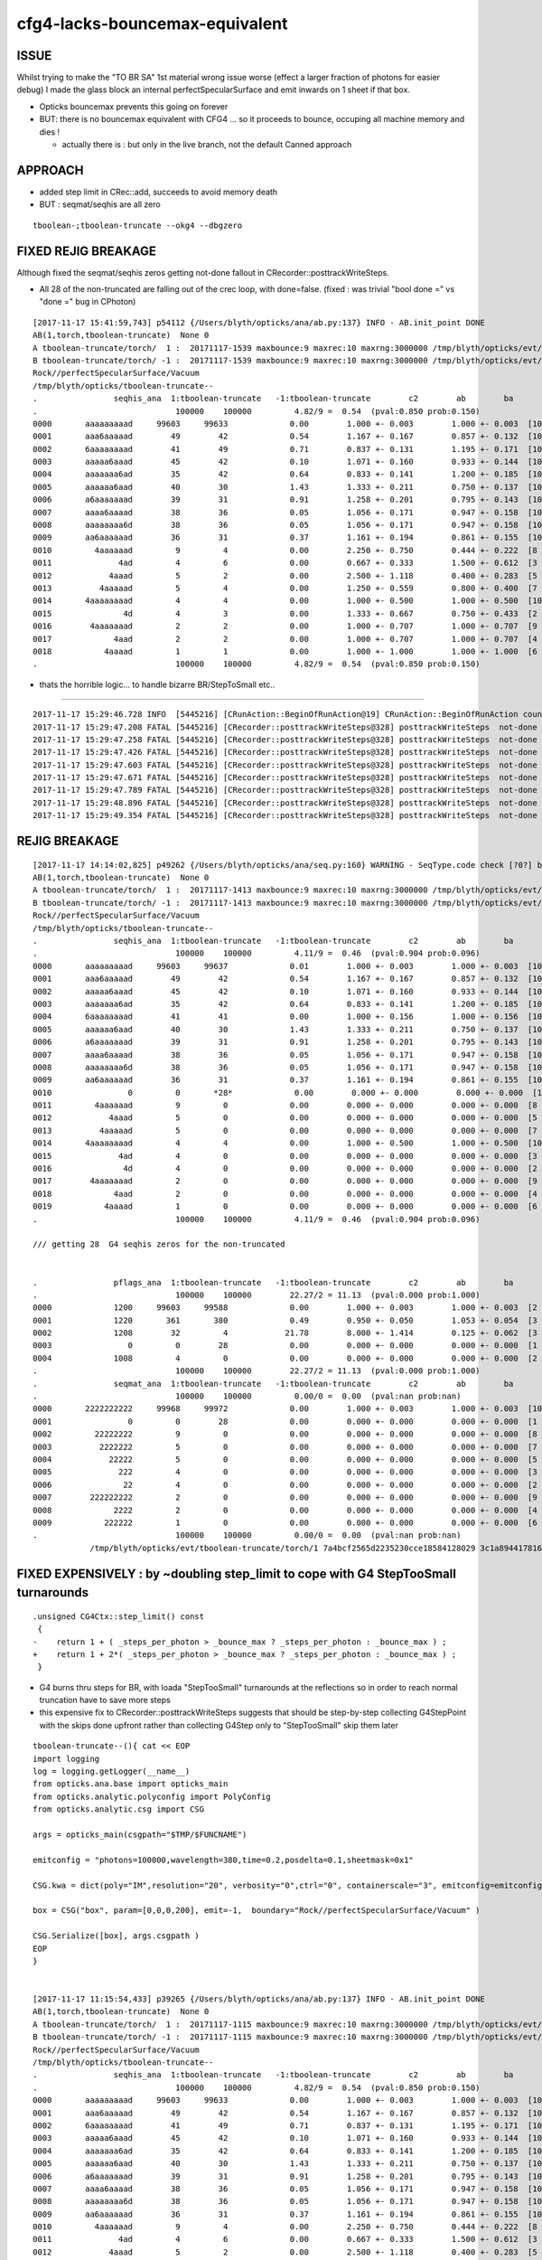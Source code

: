 cfg4-lacks-bouncemax-equivalent
=================================


ISSUE
-------

Whilst trying to make the "TO BR SA"  1st material wrong issue worse (effect a larger fraction of photons for easier debug)
I made the glass block an internal perfectSpecularSurface and emit inwards on 1 sheet if that box. 

* Opticks bouncemax prevents this going on forever

* BUT: there is no bouncemax equivalent with CFG4 ... so it proceeds to bounce, occuping 
  all machine memory and dies ! 

  * actually there is : but only in the live branch, not the default Canned approach 



APPROACH
-----------

* added step limit in CRec::add, succeeds to avoid memory death 
* BUT : seqmat/seqhis are all zero 


::

    tboolean-;tboolean-truncate --okg4 --dbgzero 



FIXED REJIG BREAKAGE
----------------------


Although fixed the seqmat/seqhis zeros getting not-done fallout in CRecorder::posttrackWriteSteps.

* All 28 of the non-truncated are falling out of the crec loop, with done=false.
  (fixed : was trivial "bool done =" vs "done =" bug in CPhoton)


::

    [2017-11-17 15:41:59,743] p54112 {/Users/blyth/opticks/ana/ab.py:137} INFO - AB.init_point DONE
    AB(1,torch,tboolean-truncate)  None 0 
    A tboolean-truncate/torch/  1 :  20171117-1539 maxbounce:9 maxrec:10 maxrng:3000000 /tmp/blyth/opticks/evt/tboolean-truncate/torch/1/fdom.npy 
    B tboolean-truncate/torch/ -1 :  20171117-1539 maxbounce:9 maxrec:10 maxrng:3000000 /tmp/blyth/opticks/evt/tboolean-truncate/torch/-1/fdom.npy 
    Rock//perfectSpecularSurface/Vacuum
    /tmp/blyth/opticks/tboolean-truncate--
    .                seqhis_ana  1:tboolean-truncate   -1:tboolean-truncate        c2        ab        ba 
    .                             100000    100000         4.82/9 =  0.54  (pval:0.850 prob:0.150)  
    0000       aaaaaaaaad     99603     99633             0.00        1.000 +- 0.003        1.000 +- 0.003  [10] TO SR SR SR SR SR SR SR SR SR
    0001       aaa6aaaaad        49        42             0.54        1.167 +- 0.167        0.857 +- 0.132  [10] TO SR SR SR SR SR SC SR SR SR
    0002       6aaaaaaaad        41        49             0.71        0.837 +- 0.131        1.195 +- 0.171  [10] TO SR SR SR SR SR SR SR SR SC
    0003       aaaaa6aaad        45        42             0.10        1.071 +- 0.160        0.933 +- 0.144  [10] TO SR SR SR SC SR SR SR SR SR
    0004       aaaaaaa6ad        35        42             0.64        0.833 +- 0.141        1.200 +- 0.185  [10] TO SR SC SR SR SR SR SR SR SR
    0005       aaaaaa6aad        40        30             1.43        1.333 +- 0.211        0.750 +- 0.137  [10] TO SR SR SC SR SR SR SR SR SR
    0006       a6aaaaaaad        39        31             0.91        1.258 +- 0.201        0.795 +- 0.143  [10] TO SR SR SR SR SR SR SR SC SR
    0007       aaaa6aaaad        38        36             0.05        1.056 +- 0.171        0.947 +- 0.158  [10] TO SR SR SR SR SC SR SR SR SR
    0008       aaaaaaaa6d        38        36             0.05        1.056 +- 0.171        0.947 +- 0.158  [10] TO SC SR SR SR SR SR SR SR SR
    0009       aa6aaaaaad        36        31             0.37        1.161 +- 0.194        0.861 +- 0.155  [10] TO SR SR SR SR SR SR SC SR SR
    0010         4aaaaaad         9         4             0.00        2.250 +- 0.750        0.444 +- 0.222  [8 ] TO SR SR SR SR SR SR AB
    0011              4ad         4         6             0.00        0.667 +- 0.333        1.500 +- 0.612  [3 ] TO SR AB
    0012            4aaad         5         2             0.00        2.500 +- 1.118        0.400 +- 0.283  [5 ] TO SR SR SR AB
    0013          4aaaaad         5         4             0.00        1.250 +- 0.559        0.800 +- 0.400  [7 ] TO SR SR SR SR SR AB
    0014       4aaaaaaaad         4         4             0.00        1.000 +- 0.500        1.000 +- 0.500  [10] TO SR SR SR SR SR SR SR SR AB
    0015               4d         4         3             0.00        1.333 +- 0.667        0.750 +- 0.433  [2 ] TO AB
    0016        4aaaaaaad         2         2             0.00        1.000 +- 0.707        1.000 +- 0.707  [9 ] TO SR SR SR SR SR SR SR AB
    0017             4aad         2         2             0.00        1.000 +- 0.707        1.000 +- 0.707  [4 ] TO SR SR AB
    0018           4aaaad         1         1             0.00        1.000 +- 1.000        1.000 +- 1.000  [6 ] TO SR SR SR SR AB
    .                             100000    100000         4.82/9 =  0.54  (pval:0.850 prob:0.150)  



* thats the horrible logic... to handle bizarre BR/StepToSmall etc..


~~~~~~~~~~~~~~~~~~~~~~~~~~~~~~~~~~~~~~~~~~~~~~~~


::

    2017-11-17 15:29:46.728 INFO  [5445216] [CRunAction::BeginOfRunAction@19] CRunAction::BeginOfRunAction count 1
    2017-11-17 15:29:47.208 FATAL [5445216] [CRecorder::posttrackWriteSteps@328] posttrackWriteSteps  not-done 1 photon CPhoton slot_constrained 3 seqhis                 4aad seqmat                 2222 is_flag_done Y is_done Y
    2017-11-17 15:29:47.258 FATAL [5445216] [CRecorder::posttrackWriteSteps@328] posttrackWriteSteps  not-done 2 photon CPhoton slot_constrained 1 seqhis                   4d seqmat                   22 is_flag_done Y is_done Y
    2017-11-17 15:29:47.426 FATAL [5445216] [CRecorder::posttrackWriteSteps@328] posttrackWriteSteps  not-done 3 photon CPhoton slot_constrained 2 seqhis                  4ad seqmat                  222 is_flag_done Y is_done Y
    2017-11-17 15:29:47.603 FATAL [5445216] [CRecorder::posttrackWriteSteps@328] posttrackWriteSteps  not-done 4 photon CPhoton slot_constrained 7 seqhis             4aaaaaad seqmat             22222222 is_flag_done Y is_done Y
    2017-11-17 15:29:47.671 FATAL [5445216] [CRecorder::posttrackWriteSteps@328] posttrackWriteSteps  not-done 5 photon CPhoton slot_constrained 1 seqhis                   4d seqmat                   22 is_flag_done Y is_done Y
    2017-11-17 15:29:47.789 FATAL [5445216] [CRecorder::posttrackWriteSteps@328] posttrackWriteSteps  not-done 6 photon CPhoton slot_constrained 2 seqhis                  4ad seqmat                  222 is_flag_done Y is_done Y
    2017-11-17 15:29:48.896 FATAL [5445216] [CRecorder::posttrackWriteSteps@328] posttrackWriteSteps  not-done 7 photon CPhoton slot_constrained 8 seqhis            4aaaaaaad seqmat            222222222 is_flag_done Y is_done Y
    2017-11-17 15:29:49.354 FATAL [5445216] [CRecorder::posttrackWriteSteps@328] posttrackWriteSteps  not-done 8 photon CPhoton slot_constrained 6 seqhis              4aaaaad seqmat              2222222 is_flag_done Y is_done Y



REJIG BREAKAGE
-----------------


::

    [2017-11-17 14:14:02,825] p49262 {/Users/blyth/opticks/ana/seq.py:160} WARNING - SeqType.code check [?0?] bad 1 
    AB(1,torch,tboolean-truncate)  None 0 
    A tboolean-truncate/torch/  1 :  20171117-1413 maxbounce:9 maxrec:10 maxrng:3000000 /tmp/blyth/opticks/evt/tboolean-truncate/torch/1/fdom.npy 
    B tboolean-truncate/torch/ -1 :  20171117-1413 maxbounce:9 maxrec:10 maxrng:3000000 /tmp/blyth/opticks/evt/tboolean-truncate/torch/-1/fdom.npy 
    Rock//perfectSpecularSurface/Vacuum
    /tmp/blyth/opticks/tboolean-truncate--
    .                seqhis_ana  1:tboolean-truncate   -1:tboolean-truncate        c2        ab        ba 
    .                             100000    100000         4.11/9 =  0.46  (pval:0.904 prob:0.096)  
    0000       aaaaaaaaad     99603     99637             0.01        1.000 +- 0.003        1.000 +- 0.003  [10] TO SR SR SR SR SR SR SR SR SR
    0001       aaa6aaaaad        49        42             0.54        1.167 +- 0.167        0.857 +- 0.132  [10] TO SR SR SR SR SR SC SR SR SR
    0002       aaaaa6aaad        45        42             0.10        1.071 +- 0.160        0.933 +- 0.144  [10] TO SR SR SR SC SR SR SR SR SR
    0003       aaaaaaa6ad        35        42             0.64        0.833 +- 0.141        1.200 +- 0.185  [10] TO SR SC SR SR SR SR SR SR SR
    0004       6aaaaaaaad        41        41             0.00        1.000 +- 0.156        1.000 +- 0.156  [10] TO SR SR SR SR SR SR SR SR SC
    0005       aaaaaa6aad        40        30             1.43        1.333 +- 0.211        0.750 +- 0.137  [10] TO SR SR SC SR SR SR SR SR SR
    0006       a6aaaaaaad        39        31             0.91        1.258 +- 0.201        0.795 +- 0.143  [10] TO SR SR SR SR SR SR SR SC SR
    0007       aaaa6aaaad        38        36             0.05        1.056 +- 0.171        0.947 +- 0.158  [10] TO SR SR SR SR SC SR SR SR SR
    0008       aaaaaaaa6d        38        36             0.05        1.056 +- 0.171        0.947 +- 0.158  [10] TO SC SR SR SR SR SR SR SR SR
    0009       aa6aaaaaad        36        31             0.37        1.161 +- 0.194        0.861 +- 0.155  [10] TO SR SR SR SR SR SR SC SR SR
    0010                0         0       *28*             0.00        0.000 +- 0.000        0.000 +- 0.000  [1 ] ?0?
    0011         4aaaaaad         9         0             0.00        0.000 +- 0.000        0.000 +- 0.000  [8 ] TO SR SR SR SR SR SR AB
    0012            4aaad         5         0             0.00        0.000 +- 0.000        0.000 +- 0.000  [5 ] TO SR SR SR AB
    0013          4aaaaad         5         0             0.00        0.000 +- 0.000        0.000 +- 0.000  [7 ] TO SR SR SR SR SR AB
    0014       4aaaaaaaad         4         4             0.00        1.000 +- 0.500        1.000 +- 0.500  [10] TO SR SR SR SR SR SR SR SR AB
    0015              4ad         4         0             0.00        0.000 +- 0.000        0.000 +- 0.000  [3 ] TO SR AB
    0016               4d         4         0             0.00        0.000 +- 0.000        0.000 +- 0.000  [2 ] TO AB
    0017        4aaaaaaad         2         0             0.00        0.000 +- 0.000        0.000 +- 0.000  [9 ] TO SR SR SR SR SR SR SR AB
    0018             4aad         2         0             0.00        0.000 +- 0.000        0.000 +- 0.000  [4 ] TO SR SR AB
    0019           4aaaad         1         0             0.00        0.000 +- 0.000        0.000 +- 0.000  [6 ] TO SR SR SR SR AB
    .                             100000    100000         4.11/9 =  0.46  (pval:0.904 prob:0.096)  

    /// getting 28  G4 seqhis zeros for the non-truncated


    .                pflags_ana  1:tboolean-truncate   -1:tboolean-truncate        c2        ab        ba 
    .                             100000    100000        22.27/2 = 11.13  (pval:0.000 prob:1.000)  
    0000             1200     99603     99588             0.00        1.000 +- 0.003        1.000 +- 0.003  [2 ] TO|SR
    0001             1220       361       380             0.49        0.950 +- 0.050        1.053 +- 0.054  [3 ] TO|SR|SC
    0002             1208        32         4            21.78        8.000 +- 1.414        0.125 +- 0.062  [3 ] TO|SR|AB
    0003                0         0        28             0.00        0.000 +- 0.000        0.000 +- 0.000  [1 ]
    0004             1008         4         0             0.00        0.000 +- 0.000        0.000 +- 0.000  [2 ] TO|AB
    .                             100000    100000        22.27/2 = 11.13  (pval:0.000 prob:1.000)  
    .                seqmat_ana  1:tboolean-truncate   -1:tboolean-truncate        c2        ab        ba 
    .                             100000    100000         0.00/0 =  0.00  (pval:nan prob:nan)  
    0000       2222222222     99968     99972             0.00        1.000 +- 0.003        1.000 +- 0.003  [10] Vm Vm Vm Vm Vm Vm Vm Vm Vm Vm
    0001                0         0        28             0.00        0.000 +- 0.000        0.000 +- 0.000  [1 ] ?0?
    0002         22222222         9         0             0.00        0.000 +- 0.000        0.000 +- 0.000  [8 ] Vm Vm Vm Vm Vm Vm Vm Vm
    0003          2222222         5         0             0.00        0.000 +- 0.000        0.000 +- 0.000  [7 ] Vm Vm Vm Vm Vm Vm Vm
    0004            22222         5         0             0.00        0.000 +- 0.000        0.000 +- 0.000  [5 ] Vm Vm Vm Vm Vm
    0005              222         4         0             0.00        0.000 +- 0.000        0.000 +- 0.000  [3 ] Vm Vm Vm
    0006               22         4         0             0.00        0.000 +- 0.000        0.000 +- 0.000  [2 ] Vm Vm
    0007        222222222         2         0             0.00        0.000 +- 0.000        0.000 +- 0.000  [9 ] Vm Vm Vm Vm Vm Vm Vm Vm Vm
    0008             2222         2         0             0.00        0.000 +- 0.000        0.000 +- 0.000  [4 ] Vm Vm Vm Vm
    0009           222222         1         0             0.00        0.000 +- 0.000        0.000 +- 0.000  [6 ] Vm Vm Vm Vm Vm Vm
    .                             100000    100000         0.00/0 =  0.00  (pval:nan prob:nan)  
                /tmp/blyth/opticks/evt/tboolean-truncate/torch/1 7a4bcf2565d2235230cce18584128029 3c1a894417816154c638f8195e827bdc  100000    -1.0000 INTEROP_MODE 





FIXED EXPENSIVELY : by ~doubling step_limit to cope with G4 StepTooSmall turnarounds 
------------------------------------------------------------------------------------------

::

    .unsigned CG4Ctx::step_limit() const 
     {
    -    return 1 + ( _steps_per_photon > _bounce_max ? _steps_per_photon : _bounce_max ) ;
    +    return 1 + 2*( _steps_per_photon > _bounce_max ? _steps_per_photon : _bounce_max ) ;
     }
     
 

* G4 burns thru steps for BR, with loada "StepTooSmall" turnarounds at the reflections
  so in order to reach normal truncation have to save more steps 

* this expensive fix to CRecorder::posttrackWriteSteps suggests that should 
  be step-by-step collecting G4StepPoint with the skips done upfront rather than collecting G4Step
  only to "StepTooSmall" skip them later 




::


    tboolean-truncate--(){ cat << EOP 
    import logging
    log = logging.getLogger(__name__)
    from opticks.ana.base import opticks_main
    from opticks.analytic.polyconfig import PolyConfig
    from opticks.analytic.csg import CSG  

    args = opticks_main(csgpath="$TMP/$FUNCNAME")

    emitconfig = "photons=100000,wavelength=380,time=0.2,posdelta=0.1,sheetmask=0x1" 

    CSG.kwa = dict(poly="IM",resolution="20", verbosity="0",ctrl="0", containerscale="3", emitconfig=emitconfig  )

    box = CSG("box", param=[0,0,0,200], emit=-1,  boundary="Rock//perfectSpecularSurface/Vacuum" )

    CSG.Serialize([box], args.csgpath )
    EOP
    }


    [2017-11-17 11:15:54,433] p39265 {/Users/blyth/opticks/ana/ab.py:137} INFO - AB.init_point DONE
    AB(1,torch,tboolean-truncate)  None 0 
    A tboolean-truncate/torch/  1 :  20171117-1115 maxbounce:9 maxrec:10 maxrng:3000000 /tmp/blyth/opticks/evt/tboolean-truncate/torch/1/fdom.npy 
    B tboolean-truncate/torch/ -1 :  20171117-1115 maxbounce:9 maxrec:10 maxrng:3000000 /tmp/blyth/opticks/evt/tboolean-truncate/torch/-1/fdom.npy 
    Rock//perfectSpecularSurface/Vacuum
    /tmp/blyth/opticks/tboolean-truncate--
    .                seqhis_ana  1:tboolean-truncate   -1:tboolean-truncate        c2        ab        ba 
    .                             100000    100000         4.82/9 =  0.54  (pval:0.850 prob:0.150)  
    0000       aaaaaaaaad     99603     99633             0.00        1.000 +- 0.003        1.000 +- 0.003  [10] TO SR SR SR SR SR SR SR SR SR
    0001       aaa6aaaaad        49        42             0.54        1.167 +- 0.167        0.857 +- 0.132  [10] TO SR SR SR SR SR SC SR SR SR
    0002       6aaaaaaaad        41        49             0.71        0.837 +- 0.131        1.195 +- 0.171  [10] TO SR SR SR SR SR SR SR SR SC
    0003       aaaaa6aaad        45        42             0.10        1.071 +- 0.160        0.933 +- 0.144  [10] TO SR SR SR SC SR SR SR SR SR
    0004       aaaaaaa6ad        35        42             0.64        0.833 +- 0.141        1.200 +- 0.185  [10] TO SR SC SR SR SR SR SR SR SR
    0005       aaaaaa6aad        40        30             1.43        1.333 +- 0.211        0.750 +- 0.137  [10] TO SR SR SC SR SR SR SR SR SR
    0006       a6aaaaaaad        39        31             0.91        1.258 +- 0.201        0.795 +- 0.143  [10] TO SR SR SR SR SR SR SR SC SR
    0007       aaaa6aaaad        38        36             0.05        1.056 +- 0.171        0.947 +- 0.158  [10] TO SR SR SR SR SC SR SR SR SR
    0008       aaaaaaaa6d        38        36             0.05        1.056 +- 0.171        0.947 +- 0.158  [10] TO SC SR SR SR SR SR SR SR SR
    0009       aa6aaaaaad        36        31             0.37        1.161 +- 0.194        0.861 +- 0.155  [10] TO SR SR SR SR SR SR SC SR SR
    0010         4aaaaaad         9         4             0.00        2.250 +- 0.750        0.444 +- 0.222  [8 ] TO SR SR SR SR SR SR AB
    0011              4ad         4         6             0.00        0.667 +- 0.333        1.500 +- 0.612  [3 ] TO SR AB
    0012            4aaad         5         2             0.00        2.500 +- 1.118        0.400 +- 0.283  [5 ] TO SR SR SR AB
    0013          4aaaaad         5         4             0.00        1.250 +- 0.559        0.800 +- 0.400  [7 ] TO SR SR SR SR SR AB
    0014       4aaaaaaaad         4         4             0.00        1.000 +- 0.500        1.000 +- 0.500  [10] TO SR SR SR SR SR SR SR SR AB
    0015               4d         4         3             0.00        1.333 +- 0.667        0.750 +- 0.433  [2 ] TO AB
    0016        4aaaaaaad         2         2             0.00        1.000 +- 0.707        1.000 +- 0.707  [9 ] TO SR SR SR SR SR SR SR AB
    0017             4aad         2         2             0.00        1.000 +- 0.707        1.000 +- 0.707  [4 ] TO SR SR AB
    0018           4aaaad         1         1             0.00        1.000 +- 1.000        1.000 +- 1.000  [6 ] TO SR SR SR SR AB
    .                             100000    100000         4.82/9 =  0.54  (pval:0.850 prob:0.150)  
    .                pflags_ana  1:tboolean-truncate   -1:tboolean-truncate        c2        ab        ba 
    .                             100000    100000         1.56/2 =  0.78  (pval:0.459 prob:0.541)  
    0000             1200     99603     99633             0.00        1.000 +- 0.003        1.000 +- 0.003  [2 ] TO|SR
    0001             1220       361       339             0.69        1.065 +- 0.056        0.939 +- 0.051  [3 ] TO|SR|SC
    0002             1208        32        25             0.86        1.280 +- 0.226        0.781 +- 0.156  [3 ] TO|SR|AB
    0003             1008         4         3             0.00        1.333 +- 0.667        0.750 +- 0.433  [2 ] TO|AB
    .                             100000    100000         1.56/2 =  0.78  (pval:0.459 prob:0.541)  
    .                seqmat_ana  1:tboolean-truncate   -1:tboolean-truncate        c2        ab        ba 
    .                             100000    100000         0.00/0 =  0.00  (pval:nan prob:nan)  
    0000       2222222222     99968     99976             0.00        1.000 +- 0.003        1.000 +- 0.003  [10] Vm Vm Vm Vm Vm Vm Vm Vm Vm Vm
    0001         22222222         9         4             0.00        2.250 +- 0.750        0.444 +- 0.222  [8 ] Vm Vm Vm Vm Vm Vm Vm Vm
    0002              222         4         6             0.00        0.667 +- 0.333        1.500 +- 0.612  [3 ] Vm Vm Vm
    0003          2222222         5         4             0.00        1.250 +- 0.559        0.800 +- 0.400  [7 ] Vm Vm Vm Vm Vm Vm Vm
    0004            22222         5         2             0.00        2.500 +- 1.118        0.400 +- 0.283  [5 ] Vm Vm Vm Vm Vm
    0005               22         4         3             0.00        1.333 +- 0.667        0.750 +- 0.433  [2 ] Vm Vm
    0006        222222222         2         2             0.00        1.000 +- 0.707        1.000 +- 0.707  [9 ] Vm Vm Vm Vm Vm Vm Vm Vm Vm
    0007             2222         2         2             0.00        1.000 +- 0.707        1.000 +- 0.707  [4 ] Vm Vm Vm Vm
    0008           222222         1         1             0.00        1.000 +- 1.000        1.000 +- 1.000  [6 ] Vm Vm Vm Vm Vm Vm
    .                             100000    100000         0.00/0 =  0.00  (pval:nan prob:nan)  
                /tmp/blyth/opticks/evt/tboolean-truncate/torch/1 7a4bcf2565d2235230cce18584128029 3c1a894417816154c638f8195e827bdc  100000    -1.0000 INTEROP_MODE 
    {u'containerscale': u'3', u'ctrl': u'0', u'verbosity': u'0', u'poly': u'IM', u'emitconfig': u'photons=100000,wavelength=380,time=0.2,posdelta=0.1,sheetmask=0x1', u'resolution': u'20', u'emit': -1}
    [2017-11-17 11:15:54,437] p39265 {/Users/blyth/opticks/ana/tboolean.py:25} INFO - early exit as non-interactive
    simon:issues blyth$ 




tboolean-truncate-p
---------------------------

::

    [2017-11-16 21:04:05,972] p35253 {/Users/blyth/opticks/ana/seq.py:160} WARNING - SeqType.code check [?0?] bad 1 
    AB(1,torch,tboolean-truncate)  None 0 
    A tboolean-truncate/torch/  1 :  20171116-2103 maxbounce:9 maxrec:10 maxrng:3000000 /tmp/blyth/opticks/evt/tboolean-truncate/torch/1/fdom.npy 
    B tboolean-truncate/torch/ -1 :  20171116-2103 maxbounce:9 maxrec:10 maxrng:3000000 /tmp/blyth/opticks/evt/tboolean-truncate/torch/-1/fdom.npy 
    Rock//perfectSpecularSurface/Vacuum
    /tmp/blyth/opticks/tboolean-truncate--
    .                seqhis_ana  1:tboolean-truncate   -1:tboolean-truncate        c2        ab        ba 
    .                             100000    100000    199936.00/10 = 19993.60  (pval:0.000 prob:1.000)  
    0000                0         0     99972         99972.00        0.000 +- 0.000        0.000 +- 0.000  [1 ] ?0?
    0001       aaaaaaaaad     99603         0         99603.00        0.000 +- 0.000        0.000 +- 0.000  [10] TO SR SR SR SR SR SR SR SR SR
    0002       aaa6aaaaad        49         0            49.00        0.000 +- 0.000        0.000 +- 0.000  [10] TO SR SR SR SR SR SC SR SR SR
    0003       aaaaa6aaad        45         0            45.00        0.000 +- 0.000        0.000 +- 0.000  [10] TO SR SR SR SC SR SR SR SR SR
    0004       6aaaaaaaad        41         0            41.00        0.000 +- 0.000        0.000 +- 0.000  [10] TO SR SR SR SR SR SR SR SR SC
    0005       aaaaaa6aad        40         0            40.00        0.000 +- 0.000        0.000 +- 0.000  [10] TO SR SR SC SR SR SR SR SR SR
    0006       a6aaaaaaad        39         0            39.00        0.000 +- 0.000        0.000 +- 0.000  [10] TO SR SR SR SR SR SR SR SC SR
    0007       aaaa6aaaad        38         0            38.00        0.000 +- 0.000        0.000 +- 0.000  [10] TO SR SR SR SR SC SR SR SR SR
    0008       aaaaaaaa6d        38         0            38.00        0.000 +- 0.000        0.000 +- 0.000  [10] TO SC SR SR SR SR SR SR SR SR
    0009       aa6aaaaaad        36         0            36.00        0.000 +- 0.000        0.000 +- 0.000  [10] TO SR SR SR SR SR SR SC SR SR
    0010       aaaaaaa6ad        35         0            35.00        0.000 +- 0.000        0.000 +- 0.000  [10] TO SR SC SR SR SR SR SR SR SR
    0011         4aaaaaad         9         0             0.00        0.000 +- 0.000        0.000 +- 0.000  [8 ] TO SR SR SR SR SR SR AB
    0012            4aaad         5         7             0.00        0.714 +- 0.319        1.400 +- 0.529  [5 ] TO SR SR SR AB
    0013              4ad         4         6             0.00        0.667 +- 0.333        1.500 +- 0.612  [3 ] TO SR AB
    0014               4d         4         6             0.00        0.667 +- 0.333        1.500 +- 0.612  [2 ] TO AB
    0015          4aaaaad         5         3             0.00        1.667 +- 0.745        0.600 +- 0.346  [7 ] TO SR SR SR SR SR AB
    0016       4aaaaaaaad         4         0             0.00        0.000 +- 0.000        0.000 +- 0.000  [10] TO SR SR SR SR SR SR SR SR AB
    0017           4aaaad         1         3             0.00        0.333 +- 0.333        3.000 +- 1.732  [6 ] TO SR SR SR SR AB
    0018             4aad         2         3             0.00        0.667 +- 0.471        1.500 +- 0.866  [4 ] TO SR SR AB
    0019        4aaaaaaad         2         0             0.00        0.000 +- 0.000        0.000 +- 0.000  [9 ] TO SR SR SR SR SR SR SR AB
    .                             100000    100000    199936.00/10 = 19993.60  (pval:0.000 prob:1.000)  
    .                pflags_ana  1:tboolean-truncate   -1:tboolean-truncate        c2        ab        ba 
    .                             100000    100000    199937.85/3 = 66645.95  (pval:0.000 prob:1.000)  
    0000                0         0     99972         99972.00        0.000 +- 0.000        0.000 +- 0.000  [1 ]
    0001             1200     99603         0         99603.00        0.000 +- 0.000        0.000 +- 0.000  [2 ] TO|SR
    0002             1220       361         0           361.00        0.000 +- 0.000        0.000 +- 0.000  [3 ] TO|SR|SC
    0003             1208        32        22             1.85        1.455 +- 0.257        0.688 +- 0.147  [3 ] TO|SR|AB
    0004             1008         4         6             0.00        0.667 +- 0.333        1.500 +- 0.612  [2 ] TO|AB
    .                             100000    100000    199937.85/3 = 66645.95  (pval:0.000 prob:1.000)  
    .                seqmat_ana  1:tboolean-truncate   -1:tboolean-truncate        c2        ab        ba 
    .                             100000    100000    199940.00/1 = 199940.00  (pval:0.000 prob:1.000)  
    0000                0         0     99972         99972.00        0.000 +- 0.000        0.000 +- 0.000  [1 ] ?0?
    0001       2222222222     99968         0         99968.00        0.000 +- 0.000        0.000 +- 0.000  [10] Vm Vm Vm Vm Vm Vm Vm Vm Vm Vm
    0002         22222222         9         0             0.00        0.000 +- 0.000        0.000 +- 0.000  [8 ] Vm Vm Vm Vm Vm Vm Vm Vm
    0003            22222         5         7             0.00        0.714 +- 0.319        1.400 +- 0.529  [5 ] Vm Vm Vm Vm Vm
    0004              222         4         6             0.00        0.667 +- 0.333        1.500 +- 0.612  [3 ] Vm Vm Vm
    0005               22         4         6             0.00        0.667 +- 0.333        1.500 +- 0.612  [2 ] Vm Vm
    0006          2222222         5         3             0.00        1.667 +- 0.745        0.600 +- 0.346  [7 ] Vm Vm Vm Vm Vm Vm Vm
    0007           222222         1         3             0.00        0.333 +- 0.333        3.000 +- 1.732  [6 ] Vm Vm Vm Vm Vm Vm
    0008             2222         2         3             0.00        0.667 +- 0.471        1.500 +- 0.866  [4 ] Vm Vm Vm Vm
    0009        222222222         2         0             0.00        0.000 +- 0.000        0.000 +- 0.000  [9 ] Vm Vm Vm Vm Vm Vm Vm Vm Vm
    .                             100000    100000    199940.00/1 = 199940.00  (pval:0.000 prob:1.000)  
                /tmp/blyth/opticks/evt/tboolean-truncate/torch/1 7a4bcf2565d2235230cce18584128029 3c1a894417816154c638f8195e827bdc  100000    -1.0000 INTEROP_MODE 
    {u'containerscale': u'3', u'ctrl': u'0', u'verbosity': u'0', u'poly': u'IM', u'emitconfig': u'photons=100000,wavelength=380,time=0.2,posdelta=0.1,sheetmask=0x1', u'








TESTS
--------

::

    tboolean-;tboolean-box --okg4 --steppingdbg -D


    (lldb) b CRecorder::Record(G4Step const*, int, int, bool, bool, DsG4OpBoundaryProcessStatus, CStage::CStage_t) 


    (lldb) b CRecorder::CannedRecordStep()

    (lldb) p m_crec->getNumStps()
    (unsigned int) $8 = 2790




GEOM
------

::

    tboolean-box--(){ cat << EOP 
    import logging
    log = logging.getLogger(__name__)
    from opticks.ana.base import opticks_main
    from opticks.analytic.polyconfig import PolyConfig
    from opticks.analytic.csg import CSG  

    args = opticks_main(csgpath="$TMP/$FUNCNAME")

    emitconfig = "photons=1000,wavelength=380,time=0.2,posdelta=0.1,sheetmask=0x1" 

    CSG.kwa = dict(poly="IM",resolution="20", verbosity="0",ctrl="0", containerscale="3", emitconfig=emitconfig  )

    container = CSG("box", emit=0, boundary='Rock//perfectAbsorbSurface/Vacuum', container="1" )  # no param, container="1" switches on auto-sizing

    box = CSG("box3", param=[300,300,200,0], emit=-1,  boundary="Vacuum//perfectSpecularSurface/GlassSchottF2" )

    CSG.Serialize([container, box], args.csgpath )
    EOP
    }



REVIEW
----------




CFG4::

    210 
    211 void CSteppingAction::UserSteppingAction(const G4Step* step)
    212 {
    213     int step_id = CTrack::StepId(m_track);
    214     bool done = setStep(step, step_id);
    215 
    216     if(done)
    217     {
    218         G4Track* track = step->GetTrack();    // m_track is const qualified
    219         track->SetTrackStatus(fStopAndKill);
    220         // stops tracking when reach truncation as well as absorption
    221     }
    222 }
    223 


    230 bool CSteppingAction::setStep(const G4Step* step, int step_id)
    231 {
    232     bool done = false ;
    233 
    234     m_step = step ;
    235     m_step_id = step_id ;
    236 
    237     if(m_step_id == 0)
    238     {
    239         const G4StepPoint* pre = m_step->GetPreStepPoint() ;
    240         m_step_origin = pre->GetPosition();
    241     }
    242 
    243 
    244     m_track_step_count += 1 ;
    245     m_step_total += 1 ;
    246 
    247     G4TrackStatus track_status = m_track->GetTrackStatus();
    248 
    249     LOG(trace) << "CSteppingAction::setStep"
    250               << " step_total " << m_step_total
    251               << " event_id " << m_event_id
    252               << " track_id " << m_track_id
    253               << " track_step_count " << m_track_step_count
    254               << " step_id " << m_step_id
    255               << " trackStatus " << CTrack::TrackStatusString(track_status)
    256               ;
    257 
    258     if(m_optical)
    259     {
    260         done = collectPhotonStep();
    261     }
    262     else
    263     {
    264         m_steprec->collectStep(step, step_id);
    265    
    266         if(track_status == fStopAndKill)
    267         {
    268             done = true ;
    269             m_steprec->storeStepsCollected(m_event_id, m_track_id, m_pdg_encoding);
    270             m_steprec_store_count = m_steprec->getStoreCount();
    271         }
    272     }
    273 
    274    if(m_step_total % 10000 == 0)
    275        LOG(debug) << "CSA (totals%10k)"
    276                  << " track_total " <<  m_track_total
    277                  << " step_total " <<  m_step_total
    278                  ;
    279 
    280     return done ;



    284 bool CSteppingAction::collectPhotonStep()
    285 {
    286     bool done = false ;
    287 
    288 
    289     CStage::CStage_t stage = CStage::UNKNOWN ;
    290 
    291     if( !m_reemtrack )     // primary photon, ie not downstream from reemission 
    292     {
    293         stage = m_primarystep_count == 0  ? CStage::START : CStage::COLLECT ;
    294         m_primarystep_count++ ;
    295     }
    296     else
    297     {
    298         stage = m_rejoin_count == 0  ? CStage::REJOIN : CStage::RECOLL ;
    299         m_rejoin_count++ ;
    300         // rejoin count is zeroed in setPhotonId, so each remission generation trk will result in REJOIN 
    301     }
    302 
    303 
    304     // TODO: avoid need for these
    305     m_recorder->setPhotonId(m_photon_id);
    306     m_recorder->setEventId(m_event_id);
    307 
    308     int record_max = m_recorder->getRecordMax() ;
    309     bool recording = m_record_id < record_max ||  m_dynamic ;
    310 
    311     if(recording)
    312     {
    313 #ifdef USE_CUSTOM_BOUNDARY
    314         DsG4OpBoundaryProcessStatus boundary_status = GetOpBoundaryProcessStatus() ;
    315 #else
    316         G4OpBoundaryProcessStatus boundary_status = GetOpBoundaryProcessStatus() ;
    317 #endif
    318         done = m_recorder->Record(m_step, m_step_id, m_record_id, m_debug, m_other, boundary_status, stage);
    319 
    320     }
    321     // hmm perhaps the recording restriction is why bouncemax doesnt kick in ? for the infini-bouncers
    322     return done ;
    323 }







bouncemax::

    simon:cfg4 blyth$ opticks-find bouncemax 
    ./ok/ok.bash:    ggv --jpmt --modulo 1000 --bouncemax 0
    ./ok/ok.bash:    ggv --jpmt --modulo 1000 --bouncemax 0
    ./ok/ok.bash:    ggv --make --jpmt --modulo 100 --override 5182 --debugidx 5181 --bouncemax 0 
    ./optixrap/oxrap.bash:ISSUE: restricting bouncemax prevents recsel selection operation
    ./tests/tboolean.bash:  the bouncemax prevents this going on forever, but there is 
    ./tests/tconcentric.bash:    tconcentric-t --bouncemax 15 --recordmax 16 --groupvel --finebndtex $* 
    ./optickscore/OpticksCfg.cc:       m_bouncemax(9),     
    ./optickscore/OpticksCfg.cc:   char bouncemax[128];
    ./optickscore/OpticksCfg.cc:   snprintf(bouncemax,128, 
    ./optickscore/OpticksCfg.cc:"Default %d ", m_bouncemax);
    ./optickscore/OpticksCfg.cc:       ("bouncemax,b",  boost::program_options::value<int>(&m_bouncemax), bouncemax );
    ./optickscore/OpticksCfg.cc:   // keeping bouncemax one less than recordmax is advantageous 
    ./optickscore/OpticksCfg.cc:    return m_bouncemax ; 
    ./optickscore/OpticksCfg.hh:     int         m_bouncemax ; 
    ./ana/debug/genstep_sequence_material_mismatch.py:    ggv --torchconfig "zenith_azimuth:0,0.31,0,1" --bouncemax 1
    simon:opticks blyth$ 

    simon:opticks blyth$ opticks-find getBounceMax
    ./cfg4/CRecorder.cc:    m_bounce_max = m_evt->getBounceMax();
    ./optickscore/Opticks.cc:    unsigned int bounce_max = getBounceMax() ;
    ./optickscore/Opticks.cc:unsigned Opticks::getBounceMax() {   return m_cfg->getBounceMax(); }
    ./optickscore/OpticksCfg.cc:int OpticksCfg<Listener>::getBounceMax()
    ./optickscore/OpticksEvent.cc:unsigned int OpticksEvent::getBounceMax()
    ./optixrap/OPropagator.cc:    m_context[ "bounce_max" ]->setUint( m_ok->getBounceMax() );
    ./optickscore/Opticks.hh:       unsigned getBounceMax();
    ./optickscore/OpticksCfg.hh:     int          getBounceMax(); 
    ./optickscore/OpticksEvent.hh:       unsigned int getBounceMax();
    simon:opticks blyth$ 


::

     354 void CRecorder::initEvent(OpticksEvent* evt)
     355 {
     356     setEvent(evt);
     357 
     358     m_c4.u = 0u ;
     359 
     360     m_record_max = m_evt->getNumPhotons();   // from the genstep summation
     361     m_bounce_max = m_evt->getBounceMax();
     362 


Huh, looks like there is bounce truncate ?::

     836 #ifdef USE_CUSTOM_BOUNDARY
     837 bool CRecorder::RecordStepPoint(const G4StepPoint* point, unsigned int flag, unsigned int material, DsG4OpBoundaryProcessStatus boundary_status, const char* label)
     838 #else
     839 bool CRecorder::RecordStepPoint(const G4StepPoint* point, unsigned int flag, unsigned int material, G4OpBoundaryProcessStatus boundary_status, const char* label)
     840 #endif
     841 {
     842     // see notes/issues/geant4_opticks_integration/tconcentric_pflags_mismatch_from_truncation_handling.rst
     843     //
     844     // NB this is used by both the live and non-live "canned" modes of recording 
     845     //
     846     // Formerly at truncation, rerunning this overwrote "the top slot" 
     847     // of seqhis,seqmat bitfields (which are persisted in photon buffer)
     848     // and the record buffer. 
     849     // As that is different from Opticks behaviour for the record buffer
     850     // where truncation is truncation, a HARD_TRUNCATION has been adopted.
     ...
     933 
     934     RecordStepPoint(slot, point, flag, material, label);
     935 
     936     double time = point->GetGlobalTime();
     937 
     938 
     939     if(m_debug || m_other) Collect(point, flag, material, boundary_status, m_mskhis, m_seqhis, m_seqmat, time);
     940 
     941     m_slot += 1 ;    // m_slot is incremented regardless of truncation, only local *slot* is constrained to recording range
     942 
     943     m_bounce_truncate = m_slot > m_bounce_max  ;
     944     if(m_bounce_truncate) m_step_action |= BOUNCE_TRUNCATE ;
     945 
     946 
     947     bool done = m_bounce_truncate || m_record_truncate || absorb || miss ;
     948 
     949     if(done && m_dynamic)
     950     {
     951         m_records->add(m_dynamic_records);
     952     }
     953 
     954     return done ;   
     955 }

